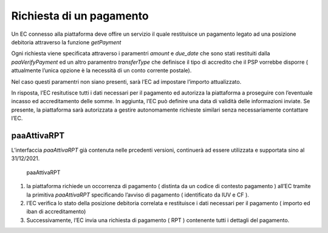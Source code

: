 Richiesta di un pagamento
=========================

Un EC connesso alla piattaforma deve offire un servizio il quale
restituisce un pagamento legato ad una posizione debitoria attraverso la
funzione *getPayment*

Ogni richiesta viene specificata attraverso i paramentri *amount* e
*due_date* che sono stati restituiti dalla *paaVerifyPayment* ed un
altro paramentro *transferType* che definisce il tipo di accredito che
il PSP vorrebbe disporre ( attualmente l’unica opzione è la necessità di
un conto corrente postale).

Nel caso questi paramentri non siano presenti, sarà l’EC ad impostare
l’importo attualizzato.

In risposta, l’EC resitutisce tutti i dati necessari per il pagamento ed
autorizza la piattaforma a proseguire con l’eventuale incasso ed
accreditamento delle somme. In aggiunta, l’EC può definire una data di
validità delle informazioni inviate. Se presente, la piattaforma sarà
autorizzata a gestire autonomamente richieste similari senza
necessariamente contattare l’EC.

paaAttivaRPT
------------

L’interfaccia *paaAttivaRPT* già contenuta nelle prcedenti versioni,
continuerà ad essere utilizzata e supportata sino al 31/12/2021.

.. figure:: ../diagrams/sd_paaAttivaRPT.png
   :alt: paaAttivaRPT

   paaAttivaRPT

1. la piattaforma richiede un occorrenza di pagamento ( distinta da un
   codice di contesto pagamento ) all’EC tramite la primitiva
   *paaAttivaRPT* specificando l’avviso di pagamento ( identificato da
   IUV e CF ).
2. l’EC verifica lo stato della posizione debitoria correlata e
   restituisce i dati necessari per il pagamento ( importo ed iban di
   accreditamento)
3. Successivamente, l’EC invia una richiesta di pagamento ( RPT )
   contenente tutti i dettagli del pagamento.
